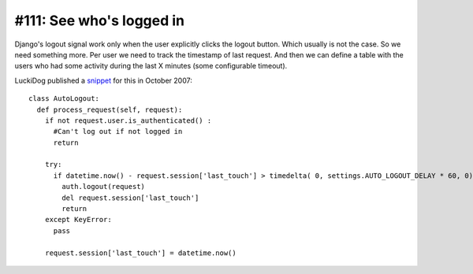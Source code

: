 #111: See who's logged in
=========================

Django's logout signal work only when the user explicitly clicks the
logout button. Which usually is not the case. So we need something
more. Per user we need to track the timestamp of last request.  And
then we can define a table with the users who had some activity during
the last X minutes (some configurable timeout).



LuckiDog published a 
`snippet 
<https://djangosnippets.org/snippets/449/>`_
for this in October 2007::

    class AutoLogout:
      def process_request(self, request):
        if not request.user.is_authenticated() :
          #Can't log out if not logged in
          return

        try:
          if datetime.now() - request.session['last_touch'] > timedelta( 0, settings.AUTO_LOGOUT_DELAY * 60, 0):
            auth.logout(request)
            del request.session['last_touch']
            return
        except KeyError:
          pass

        request.session['last_touch'] = datetime.now()

